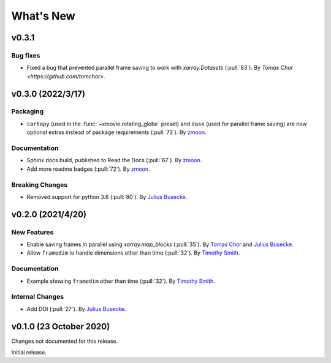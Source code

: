What's New
==========
v0.3.1
-------------------

Bug fixes
~~~~~~~~~~~~~
- Fixed a bug that prevented parallel frame saving to work with `xarray.Datasets` (:pull:`83`).
  By `Tomas Chor <https://github.com/tomchor>`.


v0.3.0 (2022/3/17)
-------------------

Packaging
~~~~~~~~~
- ``cartopy`` (used in the :func:`~xmovie.rotating_globe` preset)
  and ``dask`` (used for parallel frame saving)
  are now optional extras instead of package requirements
  (:pull:`73`).
  By `zmoon <https://github.com/zmoon>`_.

Documentation
~~~~~~~~~~~~~
- Sphinx docs build, published to Read the Docs (:pull:`67`).
  By `zmoon <https://github.com/zmoon>`_.
- Add more readme badges (:pull:`72`).
  By `zmoon <https://github.com/zmoon>`_.
  
Breaking Changes
~~~~~~~~~~~~~~~~
- Removed support for python 3.6 (:pull:`80`).
  By `Julius Busecke <https://github.com/jbusecke>`_.

v0.2.0 (2021/4/20)
------------------

New Features
~~~~~~~~~~~~
- Enable saving frames in parallel using `xarray.map_blocks` (:pull:`35`).
  By `Tomas Chor <https://github.com/tomchor>`_ and `Julius Busecke <https://github.com/jbusecke>`_.

- Allow ``framedim`` to handle dimensions other than time (:pull:`32`).
  By `Timothy Smith <https://github.com/timothyas>`_.

Documentation
~~~~~~~~~~~~~
- Example showing ``framedim`` other than time (:pull:`32`).
  By `Timothy Smith <https://github.com/timothyas>`_.

Internal Changes
~~~~~~~~~~~~~~~~
- Add DOI (:pull:`27`).
  By `Julius Busecke <https://github.com/jbusecke>`_.

v0.1.0 (23 October 2020)
------------------------
Changes not documented for this release.

Initial release.
